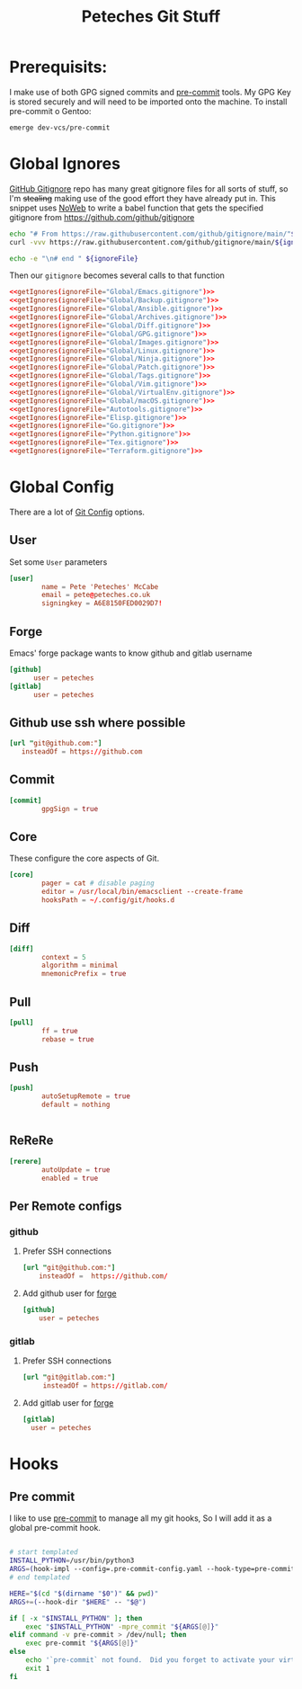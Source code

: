 #+title: Peteches Git Stuff
#+PROPERTY: header-args :results silent :mkdirp yes :comments both :eval no


* Prerequisits:
I make use of both GPG signed commits and [[https://pre-commit.com][pre-commit]] tools. My GPG Key is stored securely and will need to be imported onto the machine.
To install pre-commit o Gentoo:
#+begin_src bash :tangle no
  emerge dev-vcs/pre-commit
#+end_src

* Global Ignores
:PROPERTIES:
:header-args: :tangle ~/.config/git/ignore
:END:
[[https://github.com/github/gitignore][GitHub Gitignore]] repo has many great gitignore files for all sorts of stuff, so I'm +stealing+ making use of the good effort they have already put in.
This snippet uses [[https://www.gnu.org/software/emacs/manual/html_node/org/Noweb-Reference-Syntax.html][NoWeb]] to write a babel function that gets the specified gitignore from [[https://github.com/github/gitignore]]
#+name: getIgnores
#+begin_src bash :results output :var ignoreFile="" :eval yes
  echo "# From https://raw.githubusercontent.com/github/gitignore/main/"${ignoreFile}
  curl -vvv https://raw.githubusercontent.com/github/gitignore/main/${ignoreFile}

  echo -e "\n# end " ${ignoreFile}
#+end_src

Then our =gitignore= becomes several calls to that function
#+begin_src conf :noweb yes
  <<getIgnores(ignoreFile="Global/Emacs.gitignore")>>
  <<getIgnores(ignoreFile="Global/Backup.gitignore")>>
  <<getIgnores(ignoreFile="Global/Ansible.gitignore")>>
  <<getIgnores(ignoreFile="Global/Archives.gitignore")>>
  <<getIgnores(ignoreFile="Global/Diff.gitignore")>>
  <<getIgnores(ignoreFile="Global/GPG.gitignore")>>
  <<getIgnores(ignoreFile="Global/Images.gitignore")>>
  <<getIgnores(ignoreFile="Global/Linux.gitignore")>>
  <<getIgnores(ignoreFile="Global/Ninja.gitignore")>>
  <<getIgnores(ignoreFile="Global/Patch.gitignore")>>
  <<getIgnores(ignoreFile="Global/Tags.gitignore")>>
  <<getIgnores(ignoreFile="Global/Vim.gitignore")>>
  <<getIgnores(ignoreFile="Global/VirtualEnv.gitignore")>>
  <<getIgnores(ignoreFile="Global/macOS.gitignore")>>
  <<getIgnores(ignoreFile="Autotools.gitignore")>>
  <<getIgnores(ignoreFile="Elisp.gitignore")>>
  <<getIgnores(ignoreFile="Go.gitignore")>>
  <<getIgnores(ignoreFile="Python.gitignore")>>
  <<getIgnores(ignoreFile="Tex.gitignore")>>
  <<getIgnores(ignoreFile="Terraform.gitignore")>>
#+end_src

* Global Config
:PROPERTIES:
:header-args: :tangle ~/.config/git/config
:END:
There are a lot of [[https://www.git-scm.com/docs/git-config][Git Config]] options.
** User
Set some =User= parameters
#+begin_src conf
  [user]
          name = Pete 'Peteches' McCabe
          email = pete@peteches.co.uk
          signingkey = A6E8150FED0029D7!
#+end_src
** Forge
Emacs' forge package wants to know github and gitlab username
#+begin_src conf :tangle ~/.config/git/config
  [github]
        user = peteches
  [gitlab]
        user = peteches
#+end_src
** Github use ssh where possible
#+begin_src conf :tangle ~/.config/git/config
  [url "git@github.com:"]
     insteadOf = https://github.com
#+end_src
** Commit
#+begin_src conf
  [commit]
          gpgSign = true

#+end_src

** Core
These configure the core aspects of Git.
#+begin_src conf
  [core]
          pager = cat # disable paging
          editor = /usr/local/bin/emacsclient --create-frame
          hooksPath = ~/.config/git/hooks.d
#+end_src

** Diff

#+begin_src conf
  [diff]
          context = 5
          algorithm = minimal
          mnemonicPrefix = true

#+end_src

** Pull
#+begin_src conf
  [pull]
          ff = true
          rebase = true
#+end_src

** Push
#+begin_src conf
  [push]
          autoSetupRemote = true
          default = nothing


#+end_src

** ReReRe
#+begin_src conf
  [rerere]
          autoUpdate = true
          enabled = true

#+end_src

** Per Remote configs
*** github
**** Prefer SSH connections
#+begin_src conf
 [url "git@github.com:"]
     insteadOf =  https://github.com/
#+end_src
**** Add github user for [[https://magit.vc/manual/forge.html#Setup-for-Githubcom][forge]]
#+begin_src conf
 [github]
     user = peteches
#+end_src
*** gitlab
**** Prefer SSH connections
#+begin_src conf
  [url "git@gitlab.com:"]
       insteadOf = https://gitlab.com/
#+end_src
**** Add gitlab user for [[https:magit.vc/manual/forge.html#Setup-for-Gitlabcom][forge]]
#+begin_src conf
  [gitlab]
	user = peteches
#+end_src
* Hooks

** Pre commit
I like to use [[https://pre-commit.com/][pre-commit]] to manage all my git hooks, So I will add it as a global pre-commit hook.
#+begin_src bash :tangle ~/.config/git/hooks.d/pre-commit :shebang #!/usr/bin/env bash :eval no

# start templated
INSTALL_PYTHON=/usr/bin/python3
ARGS=(hook-impl --config=.pre-commit-config.yaml --hook-type=pre-commit)
# end templated

HERE="$(cd "$(dirname "$0")" && pwd)"
ARGS+=(--hook-dir "$HERE" -- "$@")

if [ -x "$INSTALL_PYTHON" ]; then
    exec "$INSTALL_PYTHON" -mpre_commit "${ARGS[@]}"
elif command -v pre-commit > /dev/null; then
    exec pre-commit "${ARGS[@]}"
else
    echo '`pre-commit` not found.  Did you forget to activate your virtualenv?' 1>&2
    exit 1
fi
#+end_src
